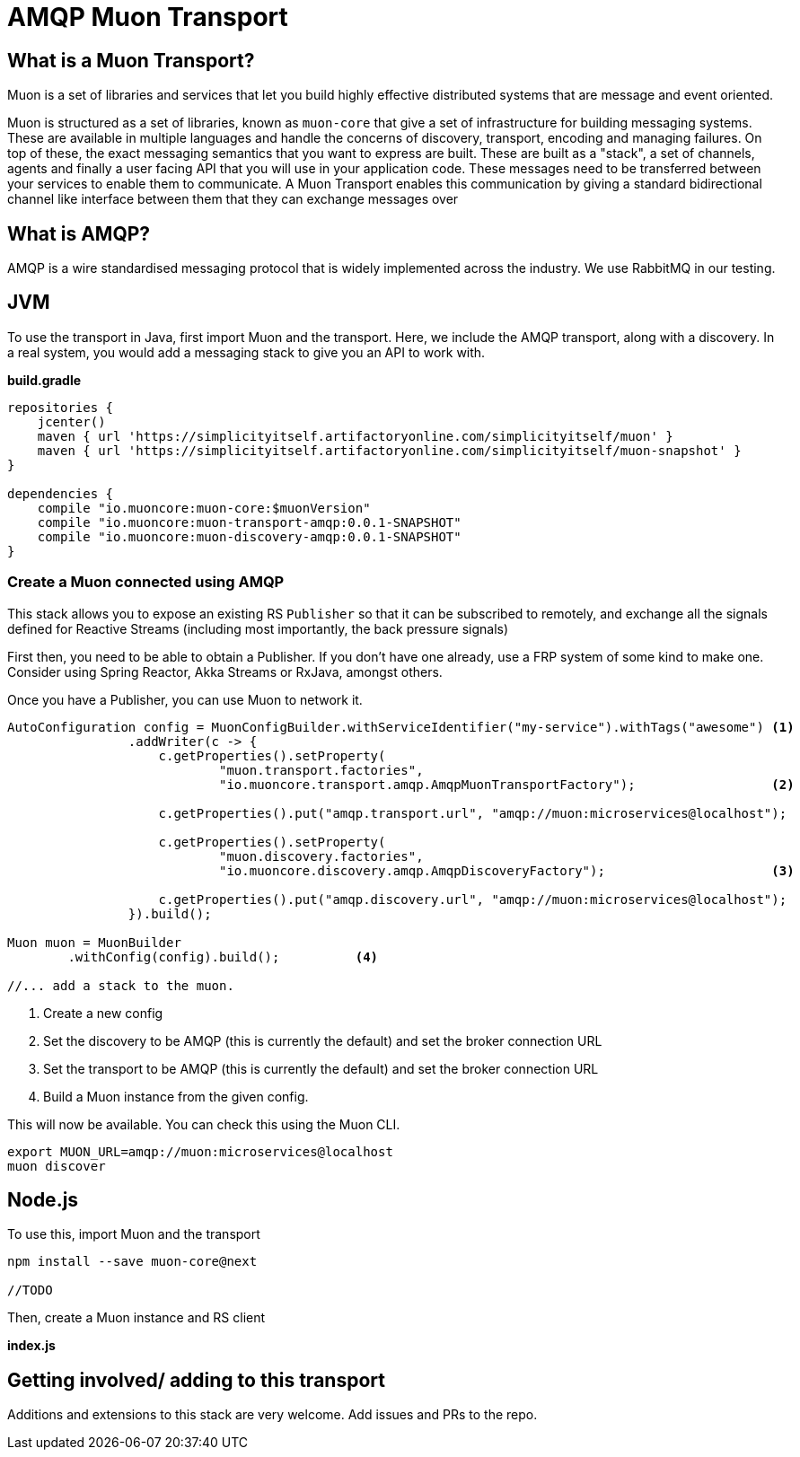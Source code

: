 # AMQP Muon Transport

## What is a Muon Transport?

Muon is a set of libraries and services that let you build highly effective distributed systems that are message and event oriented.

Muon is structured as a set of libraries, known as `muon-core` that give a set of infrastructure for building messaging systems. These are available in multiple languages and handle the concerns of discovery, transport, encoding and managing failures. On top of these, the exact messaging semantics that you want to express are built. These are built as a "stack", a set of channels, agents and finally a user facing API that you will use in your application code. These messages need to be transferred between your services to enable them to communicate. A Muon Transport enables this communication by giving a standard bidirectional channel like interface between them that they can exchange messages over

## What is AMQP?

AMQP is a wire standardised messaging protocol that is widely implemented across the industry. We use RabbitMQ in our testing.

## JVM

To use the transport in Java, first import Muon and the transport. Here, we include the AMQP transport, along with a discovery. In a real system, you would add a messaging stack to give you an API to work with.

*build.gradle*
[source, groovy]
----
repositories {
    jcenter()
    maven { url 'https://simplicityitself.artifactoryonline.com/simplicityitself/muon' }
    maven { url 'https://simplicityitself.artifactoryonline.com/simplicityitself/muon-snapshot' }
}

dependencies {
    compile "io.muoncore:muon-core:$muonVersion"
    compile "io.muoncore:muon-transport-amqp:0.0.1-SNAPSHOT"
    compile "io.muoncore:muon-discovery-amqp:0.0.1-SNAPSHOT"
}
----

### Create a Muon connected using AMQP

This stack allows you to expose an existing RS `Publisher` so that it can be subscribed to remotely, and exchange all the signals defined for Reactive Streams (including most importantly, the back pressure signals)

First then, you need to be able to obtain a Publisher. If you don't have one already, use a FRP system of some kind to make one. Consider using Spring Reactor, Akka Streams or RxJava, amongst others.

Once you have a Publisher, you can use Muon to network it.

[source, java]
----

AutoConfiguration config = MuonConfigBuilder.withServiceIdentifier("my-service").withTags("awesome") <1>
                .addWriter(c -> {
                    c.getProperties().setProperty(
                            "muon.transport.factories",
                            "io.muoncore.transport.amqp.AmqpMuonTransportFactory");                  <2>

                    c.getProperties().put("amqp.transport.url", "amqp://muon:microservices@localhost");

                    c.getProperties().setProperty(
                            "muon.discovery.factories",
                            "io.muoncore.discovery.amqp.AmqpDiscoveryFactory");                      <3>

                    c.getProperties().put("amqp.discovery.url", "amqp://muon:microservices@localhost");
                }).build();

Muon muon = MuonBuilder
        .withConfig(config).build();          <4>

//... add a stack to the muon.

----
<1> Create a new config
<2> Set the discovery to be AMQP (this is currently the default) and set the broker connection URL
<3> Set the transport to be AMQP (this is currently the default) and set the broker connection URL
<4> Build a Muon instance from the given config.

This will now be available. You can check this using the Muon CLI.

```
export MUON_URL=amqp://muon:microservices@localhost
muon discover
```

## Node.js

To use this, import Muon and the transport

```
npm install --save muon-core@next

//TODO

```

Then, create a Muon instance and RS client

*index.js*
[source, javascript]
----


----

## Getting involved/ adding to this transport

Additions and extensions to this stack are very welcome. Add issues and PRs to the repo.
